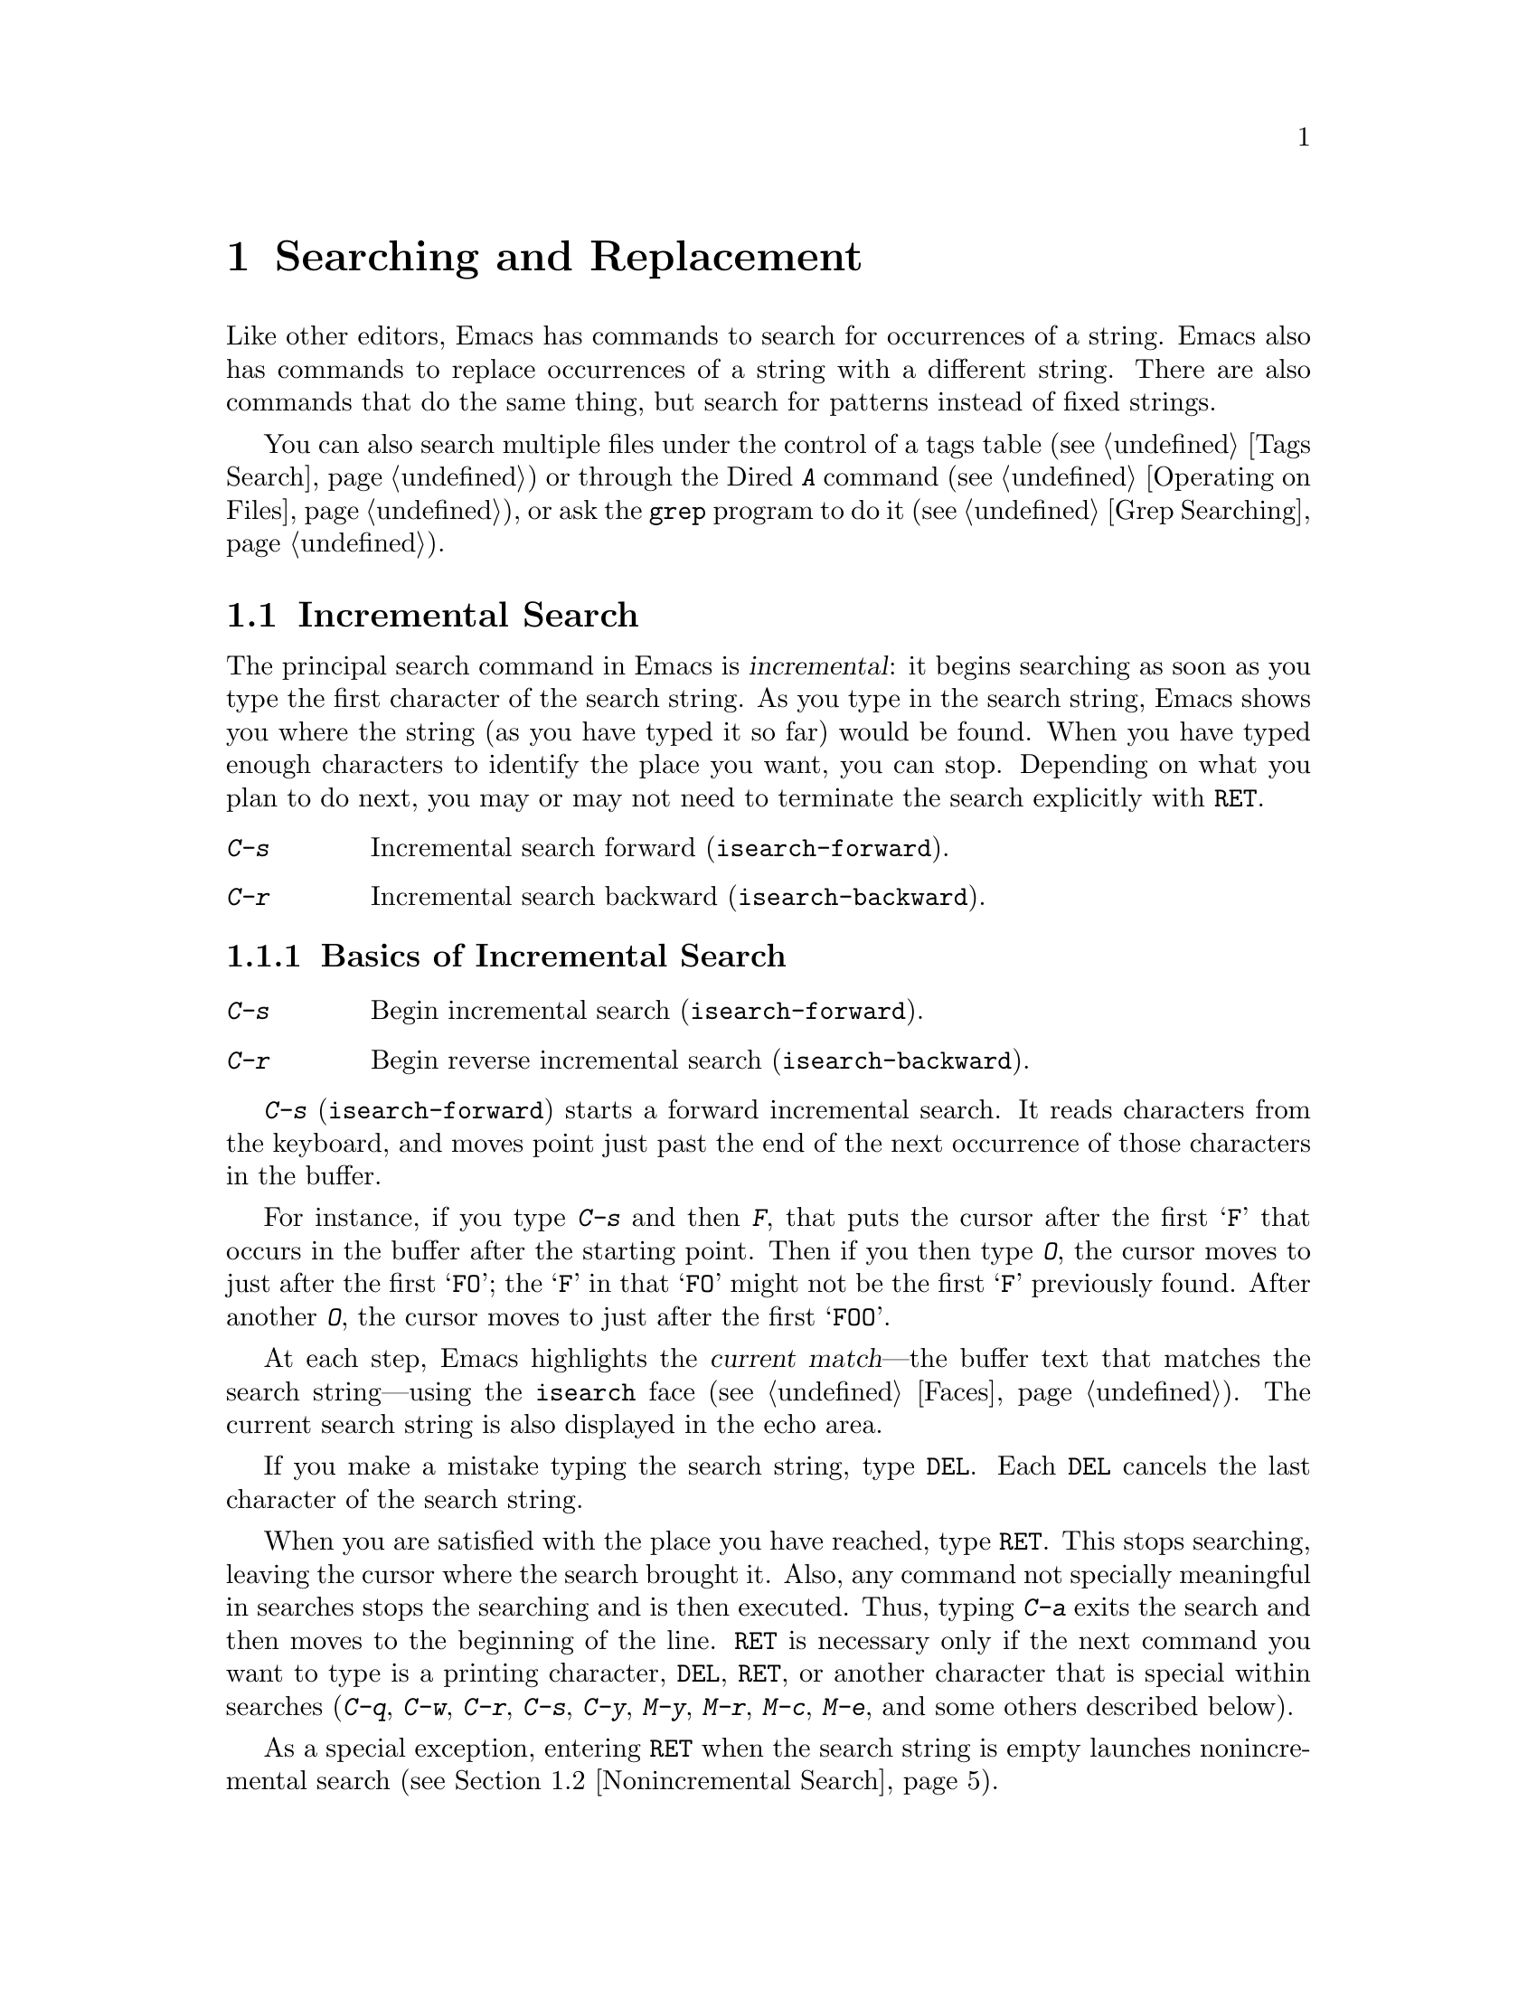 @c This is part of the Emacs manual.
@c Copyright (C) 1985, 1986, 1987, 1993, 1994, 1995, 1997, 2000, 2001, 2002,
@c   2003, 2004, 2005, 2006, 2007, 2008, 2009, 2010
@c   Free Software Foundation, Inc.
@c See file emacs.texi for copying conditions.
@node Search, Fixit, Display, Top
@chapter Searching and Replacement
@cindex searching
@cindex finding strings within text

  Like other editors, Emacs has commands to search for occurrences of
a string.  Emacs also has commands to replace occurrences of a string
with a different string.  There are also commands that do the same
thing, but search for patterns instead of fixed strings.

  You can also search multiple files under the control of a tags table
(@pxref{Tags Search}) or through the Dired @kbd{A} command
(@pxref{Operating on Files}), or ask the @code{grep} program to do it
(@pxref{Grep Searching}).


@menu
* Incremental Search::        Search happens as you type the string.
* Nonincremental Search::     Specify entire string and then search.
* Word Search::               Search for sequence of words.
* Regexp Search::             Search for match for a regexp.
* Regexps::                   Syntax of regular expressions.
* Regexp Backslash::          Regular expression constructs starting with `\'.
* Regexp Example::            A complex regular expression explained.
* Search Case::               To ignore case while searching, or not.
* Replace::                   Search, and replace some or all matches.
* Other Repeating Search::    Operating on all matches for some regexp.
@end menu

@node Incremental Search
@section Incremental Search
@cindex incremental search
@cindex isearch

  The principal search command in Emacs is @dfn{incremental}: it
begins searching as soon as you type the first character of the search
string.  As you type in the search string, Emacs shows you where the
string (as you have typed it so far) would be found.  When you have
typed enough characters to identify the place you want, you can stop.
Depending on what you plan to do next, you may or may not need to
terminate the search explicitly with @key{RET}.

@table @kbd
@item C-s
Incremental search forward (@code{isearch-forward}).
@item C-r
Incremental search backward (@code{isearch-backward}).
@end table

@menu
* Basic Isearch::       Basic incremental search commands.
* Repeat Isearch::      Searching for the same string again.
* Error in Isearch::    When your string is not found.
* Special Isearch::     Special input in incremental search.
* Isearch Yank::        Commands that grab text into the search string
                          or else edit the search string.
* Isearch Scroll::      Scrolling during an incremental search.
* Isearch Minibuffer::  Incremental search of the minibuffer history.
* Slow Isearch::        Incremental search features for slow terminals.
@end menu

@node Basic Isearch
@subsection Basics of Incremental Search

@table @kbd
@item C-s
Begin incremental search (@code{isearch-forward}).
@item C-r
Begin reverse incremental search (@code{isearch-backward}).
@end table

@kindex C-s
@findex isearch-forward
  @kbd{C-s} (@code{isearch-forward}) starts a forward incremental
search.  It reads characters from the keyboard, and moves point just
past the end of the next occurrence of those characters in the buffer.

  For instance, if you type @kbd{C-s} and then @kbd{F}, that puts the
cursor after the first @samp{F} that occurs in the buffer after the
starting point.  Then if you then type @kbd{O}, the cursor moves to
just after the first @samp{FO}; the @samp{F} in that @samp{FO} might
not be the first @samp{F} previously found.  After another @kbd{O},
the cursor moves to just after the first @samp{FOO}.

@cindex faces for highlighting search matches
  At each step, Emacs highlights the @dfn{current match}---the buffer
text that matches the search string---using the @code{isearch} face
(@pxref{Faces}).  The current search string is also displayed in the
echo area.

  If you make a mistake typing the search string, type @key{DEL}.
Each @key{DEL} cancels the last character of the search string.

  When you are satisfied with the place you have reached, type
@key{RET}.  This stops searching, leaving the cursor where the search
brought it.  Also, any command not specially meaningful in searches
stops the searching and is then executed.  Thus, typing @kbd{C-a}
exits the search and then moves to the beginning of the line.
@key{RET} is necessary only if the next command you want to type is a
printing character, @key{DEL}, @key{RET}, or another character that is
special within searches (@kbd{C-q}, @kbd{C-w}, @kbd{C-r}, @kbd{C-s},
@kbd{C-y}, @kbd{M-y}, @kbd{M-r}, @kbd{M-c}, @kbd{M-e}, and some others
described below).

  As a special exception, entering @key{RET} when the search string is
empty launches nonincremental search (@pxref{Nonincremental Search}).

  When you exit the incremental search, it adds the original value of
point to the mark ring, without activating the mark; you can thus use
@kbd{C-u C-@key{SPC}} to return to where you were before beginning the
search.  @xref{Mark Ring}.  It only does this if the mark was not
already active.

@kindex C-r
@findex isearch-backward
  To search backwards, use @kbd{C-r} (@code{isearch-backward}) instead
of @kbd{C-s} to start the search.  A backward search finds matches
that end before the starting point, just as a forward search finds
matches that begin after it.

@node Repeat Isearch
@subsection Repeating Incremental Search

  Suppose you search forward for @samp{FOO} and find a match, but not
the one you expected to find: the @samp{FOO} you were aiming for
occurs later in the buffer.  In this event, type another @kbd{C-s} to
move to the next occurrence of the search string.  You can repeat this
any number of times.  If you overshoot, you can cancel some @kbd{C-s}
characters with @key{DEL}.  Similarly, each @kbd{C-r} in a backward
incremental search repeats the backward search.

@cindex lazy search highlighting
@vindex isearch-lazy-highlight
  If you pause for a little while during incremental search, Emacs
highlights all the other possible matches for the search string that
are present on the screen.  This helps you anticipate where you can
get to by typing @kbd{C-s} or @kbd{C-r} to repeat the search.  The
other matches are highlighted differently from the current match,
using the customizable face @code{lazy-highlight} (@pxref{Faces}).  If
you don't like this feature, you can disable it by setting
@code{isearch-lazy-highlight} to @code{nil}.

  After exiting a search, you can search for the same string again by
typing just @kbd{C-s C-s}.  The first @kbd{C-s} is the key that
invokes incremental search, and the second @kbd{C-s} means ``search
again.''  Similarly, @kbd{C-r C-r} searches backward for the last
search string.  In determining the last search string, it doesn't
matter whether the string was searched for with @kbd{C-s} or
@kbd{C-r}.

  If you are searching forward but you realize you were looking for
something before the starting point, type @kbd{C-r} to switch to a
backward search, leaving the search string unchanged.  Similarly,
@kbd{C-s} in a backward search switches to a forward search.

  If a search is failing and you ask to repeat it by typing another
@kbd{C-s}, it starts again from the beginning of the buffer.
Repeating a failing reverse search with @kbd{C-r} starts again from
the end.  This is called @dfn{wrapping around}, and @samp{Wrapped}
appears in the search prompt once this has happened.  If you keep on
going past the original starting point of the search, it changes to
@samp{Overwrapped}, which means that you are revisiting matches that
you have already seen.

@cindex search ring
  To reuse earlier search strings, use the @dfn{search ring}.  The
commands @kbd{M-p} and @kbd{M-n} move through the ring to pick a
search string to reuse.  These commands leave the selected search ring
element in the minibuffer, where you can edit it.  To edit the current
search string in the minibuffer without replacing it with items from
the search ring, type @kbd{M-e}.  Type @kbd{C-s} or @kbd{C-r} to
terminate editing the string and search for it.

@node Error in Isearch
@subsection Errors in Incremental Search

  If your string is not found at all, the echo area says @samp{Failing
I-Search}.  The cursor is after the place where Emacs found as much of
your string as it could.  Thus, if you search for @samp{FOOT}, and
there is no @samp{FOOT}, you might see the cursor after the @samp{FOO}
in @samp{FOOL}.  In the echo area, the part of the search string that
failed to match is highlighted using the customizable face
@code{isearch-fail}.

  At this point, there are several things you can do.  If your string
was mistyped, you can use @key{DEL} to erase some of it and correct
it.  If you like the place you have found, you can type @key{RET} to
remain there.  Or you can type @kbd{C-g}, which removes from the
search string the characters that could not be found (the @samp{T} in
@samp{FOOT}), leaving those that were found (the @samp{FOO} in
@samp{FOOT}).  A second @kbd{C-g} at that point cancels the search
entirely, returning point to where it was when the search started.

@cindex quitting (in search)
  The quit command, @kbd{C-g}, does special things during searches;
just what it does depends on the status of the search.  If the search
has found what you specified and is waiting for input, @kbd{C-g}
cancels the entire search, moving the cursor back to where you started
the search.  If @kbd{C-g} is typed when there are characters in the
search string that have not been found---because Emacs is still
searching for them, or because it has failed to find them---then the
search string characters which have not been found are discarded from
the search string.  With them gone, the search is now successful and
waiting for more input, so a second @kbd{C-g} will cancel the entire
search.

@node Special Isearch
@subsection Special Input for Incremental Search

  Some of the characters you type during incremental search have
special effects.

  If the search string you entered contains only lower-case letters,
the search is case-insensitive; as long as an upper-case letter exists
in the search string, the search becomes case-sensitive.  If you
delete the upper-case character from the search string, it ceases to
have this effect.  @xref{Search Case}.

  To search for a newline character, type @kbd{C-j}.

  To search for other control characters, such as @key{control-S},
quote it by typing @kbd{C-q} first (@pxref{Inserting Text}).  To
search for non-@acronym{ASCII} characters, you can either use
@kbd{C-q} and enter its octal code, or use an input method
(@pxref{Input Methods}).  If an input method is enabled in the current
buffer when you start the search, you can use it in the search string
also.  While typing the search string, you can toggle the input method
with the command @kbd{C-\} (@code{isearch-toggle-input-method}).  You
can also turn on a non-default input method with @kbd{C-^}
(@code{isearch-toggle-specified-input-method}), which prompts for the
name of the input method.  When an input method is active during
incremental search, the search prompt includes the input method
mnemonic, like this:

@example
I-search [@var{im}]:
@end example

@noindent
@findex isearch-toggle-input-method
@findex isearch-toggle-specified-input-method
where @var{im} is the mnemonic of the active input method.  Any input
method you enable during incremental search remains enabled in the
current buffer afterwards.

@kindex M-% @r{(Incremental search)}
  Typing @kbd{M-%} in incremental search invokes @code{query-replace}
or @code{query-replace-regexp} (depending on search mode) with the
current search string used as the string to replace.  @xref{Query
Replace}.

@kindex M-TAB @r{(Incremental search)}
  Typing @kbd{M-@key{TAB}} in incremental search invokes
@code{isearch-complete}, which attempts to complete the search string
using the search ring as a list of completion alternatives.
@xref{Completion}.  In many operating systems, the @kbd{M-@key{TAB}}
key sequence is captured by the window manager; you then need to
rebind @code{isearch-complete} to another key sequence if you want to
use it (@pxref{Rebinding}).

@vindex isearch-mode-map
  When incremental search is active, you can type @kbd{C-h C-h} to
access interactive help options, including a list of special
keybindings.  These keybindings are part of the keymap
@code{isearch-mode-map} (@pxref{Keymaps}).

@node Isearch Yank
@subsection Isearch Yanking

  Within incremental search, you can use @kbd{C-w} and @kbd{C-y} to grab
text from the buffer into the search string.  This makes it convenient
to search for another occurrence of text at point.

  @kbd{C-w} copies the character or word after point and adds it to
the search string, advancing point over it.  (The decision, whether to
copy a character or a word, is heuristic.)

  @kbd{C-y} is similar to @kbd{C-w} but copies all the rest of the
current line into the search string.  If point is already at the end
of a line, it grabs the entire next line.  If the search is currently
case-insensitive, both @kbd{C-y} and @kbd{C-w} convert the text they
copy to lower case, so that the search remains case-insensitive.

  @kbd{C-M-w} and @kbd{C-M-y} modify the search string by only one
character at a time: @kbd{C-M-w} deletes the last character from the
search string and @kbd{C-M-y} copies the character after point to the
end of the search string.  An alternative method to add the character
after point into the search string is to enter the minibuffer by
@kbd{M-e} and to type @kbd{C-f} at the end of the search string in the
minibuffer.

  The character @kbd{M-y} copies text from the kill ring into the
search string.  It uses the same text that @kbd{C-y} would yank.
@kbd{Mouse-2} in the echo area does the same.  @xref{Yanking}.

@node Isearch Scroll
@subsection Scrolling During Incremental Search

@vindex isearch-allow-scroll
  You can enable the use of vertical scrolling during incremental
search (without exiting the search) by setting the customizable
variable @code{isearch-allow-scroll} to a non-@code{nil} value.  This
applies to using the vertical scroll-bar and to certain keyboard
commands such as @key{prior} (@code{scroll-down}), @key{next}
(@code{scroll-up}) and @kbd{C-l} (@code{recenter}).  You must run
these commands via their key sequences to stay in the search---typing
@kbd{M-x} will terminate the search.  You can give prefix arguments to
these commands in the usual way.

  This feature won't let you scroll the current match out of visibility,
however.

  The feature also affects some other commands, such as @kbd{C-x 2}
(@code{split-window-vertically}) and @kbd{C-x ^}
(@code{enlarge-window}) which don't exactly scroll but do affect where
the text appears on the screen.  In general, it applies to any command
whose name has a non-@code{nil} @code{isearch-scroll} property.  So you
can control which commands are affected by changing these properties.

  For example, to make @kbd{C-h l} usable within an incremental search
in all future Emacs sessions, use @kbd{C-h c} to find what command it
runs.  (You type @kbd{C-h c C-h l}; it says @code{view-lossage}.)
Then you can put the following line in your @file{.emacs} file
(@pxref{Init File}):

@example
(put 'view-lossage 'isearch-scroll t)
@end example

@noindent
This feature can be applied to any command that doesn't permanently
change point, the buffer contents, the match data, the current buffer,
or the selected window and frame.  The command must not itself attempt
an incremental search.

@node Isearch Minibuffer
@subsection Searching the Minibuffer
@cindex minibuffer history, searching

If you start an incremental search while the minibuffer is active,
Emacs searches the contents of the minibuffer.  Unlike searching an
ordinary buffer, the search string is not shown in the echo area,
because that is used to display the minibuffer.

If an incremental search fails in the minibuffer, it tries searching
the minibuffer history.  @xref{Minibuffer History}.  You can visualize
the minibuffer and its history as a series of ``pages'', with the
earliest history element on the first page and the current minibuffer
on the last page.  A forward search, @kbd{C-s}, searches forward to
later pages; a reverse search, @kbd{C-r}, searches backwards to
earlier pages.  Like in ordinary buffer search, a failing search can
wrap around, going from the last page to the first page or vice versa.

When the current match is on a history element, that history element
is pulled into the minibuffer.  If you exit the incremental search
normally (e.g. by typing @key{RET}), it remains in the minibuffer
afterwards.  Cancelling the search, with @kbd{C-g}, restores the
contents of the minibuffer when you began the search.

@node Slow Isearch
@subsection Slow Terminal Incremental Search

  Incremental search on a slow terminal uses a modified style of display
that is designed to take less time.  Instead of redisplaying the buffer at
each place the search gets to, it creates a new single-line window and uses
that to display the line that the search has found.  The single-line window
comes into play as soon as point moves outside of the text that is already
on the screen.

  When you terminate the search, the single-line window is removed.
Emacs then redisplays the window in which the search was done, to show
its new position of point.

@vindex search-slow-speed
  The slow terminal style of display is used when the terminal baud rate is
less than or equal to the value of the variable @code{search-slow-speed},
initially 1200.  See also the discussion of the variable @code{baud-rate}
(@pxref{baud-rate,, Customization of Display}).

@vindex search-slow-window-lines
  The number of lines to use in slow terminal search display is controlled
by the variable @code{search-slow-window-lines}.  Its normal value is 1.

@node Nonincremental Search
@section Nonincremental Search
@cindex nonincremental search

  Emacs also has conventional nonincremental search commands, which require
you to type the entire search string before searching begins.

@table @kbd
@item C-s @key{RET} @var{string} @key{RET}
Search for @var{string}.
@item C-r @key{RET} @var{string} @key{RET}
Search backward for @var{string}.
@end table

  To start a nonincremental search, first type @kbd{C-s @key{RET}}.
This enters the minibuffer to read the search string; terminate the
string with @key{RET}, and then the search takes place.  If the string
is not found, the search command signals an error.

  When you type @kbd{C-s @key{RET}}, the @kbd{C-s} invokes incremental
search as usual.  That command is specially programmed to invoke
nonincremental search, @code{search-forward}, if the string you
specify is empty.  (Such an empty argument would otherwise be
useless.)  @kbd{C-r @key{RET}} does likewise, for a reverse
incremental search.

@findex search-forward
@findex search-backward
  Forward and backward nonincremental searches are implemented by the
commands @code{search-forward} and @code{search-backward}.  These
commands may be bound to other keys in the usual manner.

@node Word Search
@section Word Search
@cindex word search

  A @dfn{word search} finds a sequence of words without regard to the
type of punctuation between them.  For instance, if you enter a search
string that consists of two words separated by a single space, the
search matches any sequence of those two words separated by one or
more spaces, newlines, or other punctuation characters.  This is
particularly useful for searching text documents, because you don't
have to worry whether the words you are looking for are separated by
newlines or spaces.

@table @kbd
@item M-s w
If incremental search is active, toggle word search mode
(@code{isearch-toggle-word}); otherwise, begin an incremental forward
word search (@code{isearch-forward-word}).
@item M-s w @key{RET} @var{words} @key{RET}
Search for @var{words}, using a forward nonincremental word search.
@item M-s w C-r @key{RET} @var{words} @key{RET}
Search backward for @var{words}, using a nonincremental word search.
@end table

@kindex M-s w
@findex isearch-forward-word
  To begin a forward incremental word search, type @kbd{M-s w}.  If
incremental search is not already active, this runs the command
@code{isearch-forward-word}.  If incremental search is already active
(whether a forward or backward search), @kbd{M-s w} switches to a word
search while keeping the direction of the search and the current
search string unchanged.  You can toggle word search back off by
typing @kbd{M-s w} again.

@findex word-search-forward
@findex word-search-backward
  To begin a nonincremental word search, type @kbd{M-s w @key{RET}}
for a forward search, or @kbd{M-s w C-r @key{RET}} for a backward search.
These run the commands @code{word-search-forward} and
@code{word-search-backward} respectively.

  Incremental and nonincremental word searches differ slightly in the
way they find a match.  In a nonincremental word search, the last word
in the search string must exactly match a whole word.  In an
incremental word search, the matching is more lax: the last word in
the search string can match part of a word, so that the matching
proceeds incrementally as you type.  This additional laxity does not
apply to the lazy highlight, which always matches whole words.

@node Regexp Search
@section Regular Expression Search
@cindex regular expression
@cindex regexp

  A @dfn{regular expression} (or @dfn{regexp} for short) is a pattern
that denotes a class of alternative strings to match.  GNU Emacs
provides both incremental and nonincremental ways to search for a
match for a regexp.  The syntax of regular expressions is explained in
the following section.

@table @kbd
@item C-M-s
Begin incremental regexp search (@code{isearch-forward-regexp}).
@item C-M-r
Begin reverse incremental regexp search (@code{isearch-backward-regexp}).
@end table

@kindex C-M-s
@findex isearch-forward-regexp
@kindex C-M-r
@findex isearch-backward-regexp
  Incremental search for a regexp is done by typing @kbd{C-M-s}
(@code{isearch-forward-regexp}), by invoking @kbd{C-s} with a
prefix argument (whose value does not matter), or by typing @kbd{M-r}
within a forward incremental search.  This command reads a
search string incrementally just like @kbd{C-s}, but it treats the
search string as a regexp rather than looking for an exact match
against the text in the buffer.  Each time you add text to the search
string, you make the regexp longer, and the new regexp is searched
for.  To search backward for a regexp, use @kbd{C-M-r}
(@code{isearch-backward-regexp}), @kbd{C-r} with a prefix argument,
or @kbd{M-r} within a backward incremental search.

  All of the special key sequences in an ordinary incremental search
do similar things in an incremental regexp search.  For instance,
typing @kbd{C-s} immediately after starting the search retrieves the
last incremental search regexp used and searches forward for it.
Incremental regexp and non-regexp searches have independent defaults.
They also have separate search rings, which you can access with
@kbd{M-p} and @kbd{M-n}.

@vindex search-whitespace-regexp
  If you type @key{SPC} in incremental regexp search, it matches any
sequence of whitespace characters, including newlines.  If you want to
match just a space, type @kbd{C-q @key{SPC}}.  You can control what a
bare space matches by setting the variable
@code{search-whitespace-regexp} to the desired regexp.

  In some cases, adding characters to the regexp in an incremental
regexp search can make the cursor move back and start again.  For
example, if you have searched for @samp{foo} and you add @samp{\|bar},
the cursor backs up in case the first @samp{bar} precedes the first
@samp{foo}.  @xref{Regexps}.

  Forward and backward regexp search are not symmetrical, because
regexp matching in Emacs always operates forward, starting with the
beginning of the regexp.  Thus, forward regexp search scans forward,
trying a forward match at each possible starting position.  Backward
regexp search scans backward, trying a forward match at each possible
starting position.  These search methods are not mirror images.

@findex re-search-forward
@findex re-search-backward
  Nonincremental search for a regexp is done by the functions
@code{re-search-forward} and @code{re-search-backward}.  You can
invoke these with @kbd{M-x}, or by way of incremental regexp search
with @kbd{C-M-s @key{RET}} and @kbd{C-M-r @key{RET}}.

  If you use the incremental regexp search commands with a prefix
argument, they perform ordinary string search, like
@code{isearch-forward} and @code{isearch-backward}.  @xref{Incremental
Search}.

@node Regexps
@section Syntax of Regular Expressions
@cindex syntax of regexps

  This manual describes regular expression features that users
typically want to use.  There are additional features that are
mainly used in Lisp programs; see @ref{Regular Expressions,,,
elisp, The Emacs Lisp Reference Manual}.

  Regular expressions have a syntax in which a few characters are
special constructs and the rest are @dfn{ordinary}.  An ordinary
character is a simple regular expression which matches that same
character and nothing else.  The special characters are @samp{$},
@samp{^}, @samp{.}, @samp{*}, @samp{+}, @samp{?}, @samp{[}, and
@samp{\}.  The character @samp{]} is special if it ends a character
alternative (see later).  The character @samp{-} is special inside a
character alternative.  Any other character appearing in a regular
expression is ordinary, unless a @samp{\} precedes it.  (When you use
regular expressions in a Lisp program, each @samp{\} must be doubled,
see the example near the end of this section.)

  For example, @samp{f} is not a special character, so it is ordinary, and
therefore @samp{f} is a regular expression that matches the string
@samp{f} and no other string.  (It does @emph{not} match the string
@samp{ff}.)  Likewise, @samp{o} is a regular expression that matches
only @samp{o}.  (When case distinctions are being ignored, these regexps
also match @samp{F} and @samp{O}, but we consider this a generalization
of ``the same string,'' rather than an exception.)

  Any two regular expressions @var{a} and @var{b} can be concatenated.  The
result is a regular expression which matches a string if @var{a} matches
some amount of the beginning of that string and @var{b} matches the rest of
the string.@refill

  As a simple example, we can concatenate the regular expressions @samp{f}
and @samp{o} to get the regular expression @samp{fo}, which matches only
the string @samp{fo}.  Still trivial.  To do something nontrivial, you
need to use one of the special characters.  Here is a list of them.

@table @asis
@item @kbd{.}@: @r{(Period)}
is a special character that matches any single character except a newline.
Using concatenation, we can make regular expressions like @samp{a.b}, which
matches any three-character string that begins with @samp{a} and ends with
@samp{b}.@refill

@item @kbd{*}
is not a construct by itself; it is a postfix operator that means to
match the preceding regular expression repetitively as many times as
possible.  Thus, @samp{o*} matches any number of @samp{o}s (including no
@samp{o}s).

@samp{*} always applies to the @emph{smallest} possible preceding
expression.  Thus, @samp{fo*} has a repeating @samp{o}, not a repeating
@samp{fo}.  It matches @samp{f}, @samp{fo}, @samp{foo}, and so on.

The matcher processes a @samp{*} construct by matching, immediately,
as many repetitions as can be found.  Then it continues with the rest
of the pattern.  If that fails, backtracking occurs, discarding some
of the matches of the @samp{*}-modified construct in case that makes
it possible to match the rest of the pattern.  For example, in matching
@samp{ca*ar} against the string @samp{caaar}, the @samp{a*} first
tries to match all three @samp{a}s; but the rest of the pattern is
@samp{ar} and there is only @samp{r} left to match, so this try fails.
The next alternative is for @samp{a*} to match only two @samp{a}s.
With this choice, the rest of the regexp matches successfully.@refill

@item @kbd{+}
is a postfix operator, similar to @samp{*} except that it must match
the preceding expression at least once.  So, for example, @samp{ca+r}
matches the strings @samp{car} and @samp{caaaar} but not the string
@samp{cr}, whereas @samp{ca*r} matches all three strings.

@item @kbd{?}
is a postfix operator, similar to @samp{*} except that it can match the
preceding expression either once or not at all.  For example,
@samp{ca?r} matches @samp{car} or @samp{cr}; nothing else.

@item @kbd{*?}, @kbd{+?}, @kbd{??}
@cindex non-greedy regexp matching
are non-greedy variants of the operators above.  The normal operators
@samp{*}, @samp{+}, @samp{?} are @dfn{greedy} in that they match as
much as they can, as long as the overall regexp can still match.  With
a following @samp{?}, they are non-greedy: they will match as little
as possible.

Thus, both @samp{ab*} and @samp{ab*?} can match the string @samp{a}
and the string @samp{abbbb}; but if you try to match them both against
the text @samp{abbb}, @samp{ab*} will match it all (the longest valid
match), while @samp{ab*?}  will match just @samp{a} (the shortest
valid match).

Non-greedy operators match the shortest possible string starting at a
given starting point; in a forward search, though, the earliest
possible starting point for match is always the one chosen.  Thus, if
you search for @samp{a.*?$} against the text @samp{abbab} followed by
a newline, it matches the whole string.  Since it @emph{can} match
starting at the first @samp{a}, it does.

@item @kbd{\@{@var{n}\@}}
is a postfix operator that specifies repetition @var{n} times---that
is, the preceding regular expression must match exactly @var{n} times
in a row.  For example, @samp{x\@{4\@}} matches the string @samp{xxxx}
and nothing else.

@item @kbd{\@{@var{n},@var{m}\@}}
is a postfix operator that specifies repetition between @var{n} and
@var{m} times---that is, the preceding regular expression must match
at least @var{n} times, but no more than @var{m} times.  If @var{m} is
omitted, then there is no upper limit, but the preceding regular
expression must match at least @var{n} times.@* @samp{\@{0,1\@}} is
equivalent to @samp{?}. @* @samp{\@{0,\@}} is equivalent to
@samp{*}. @* @samp{\@{1,\@}} is equivalent to @samp{+}.

@item @kbd{[ @dots{} ]}
is a @dfn{character set}, which begins with @samp{[} and is terminated
by @samp{]}.  In the simplest case, the characters between the two
brackets are what this set can match.

Thus, @samp{[ad]} matches either one @samp{a} or one @samp{d}, and
@samp{[ad]*} matches any string composed of just @samp{a}s and @samp{d}s
(including the empty string), from which it follows that @samp{c[ad]*r}
matches @samp{cr}, @samp{car}, @samp{cdr}, @samp{caddaar}, etc.

You can also include character ranges in a character set, by writing the
starting and ending characters with a @samp{-} between them.  Thus,
@samp{[a-z]} matches any lower-case @acronym{ASCII} letter.  Ranges may be
intermixed freely with individual characters, as in @samp{[a-z$%.]},
which matches any lower-case @acronym{ASCII} letter or @samp{$}, @samp{%} or
period.

Note that the usual regexp special characters are not special inside a
character set.  A completely different set of special characters exists
inside character sets: @samp{]}, @samp{-} and @samp{^}.

To include a @samp{]} in a character set, you must make it the first
character.  For example, @samp{[]a]} matches @samp{]} or @samp{a}.  To
include a @samp{-}, write @samp{-} as the first or last character of the
set, or put it after a range.  Thus, @samp{[]-]} matches both @samp{]}
and @samp{-}.

To include @samp{^} in a set, put it anywhere but at the beginning of
the set.  (At the beginning, it complements the set---see below.)

When you use a range in case-insensitive search, you should write both
ends of the range in upper case, or both in lower case, or both should
be non-letters.  The behavior of a mixed-case range such as @samp{A-z}
is somewhat ill-defined, and it may change in future Emacs versions.

@item @kbd{[^ @dots{} ]}
@samp{[^} begins a @dfn{complemented character set}, which matches any
character except the ones specified.  Thus, @samp{[^a-z0-9A-Z]} matches
all characters @emph{except} @acronym{ASCII} letters and digits.

@samp{^} is not special in a character set unless it is the first
character.  The character following the @samp{^} is treated as if it
were first (in other words, @samp{-} and @samp{]} are not special there).

A complemented character set can match a newline, unless newline is
mentioned as one of the characters not to match.  This is in contrast to
the handling of regexps in programs such as @code{grep}.

@item @kbd{^}
is a special character that matches the empty string, but only at the
beginning of a line in the text being matched.  Otherwise it fails to
match anything.  Thus, @samp{^foo} matches a @samp{foo} that occurs at
the beginning of a line.

For historical compatibility reasons, @samp{^} can be used with this
meaning only at the beginning of the regular expression, or after
@samp{\(} or @samp{\|}.

@item @kbd{$}
is similar to @samp{^} but matches only at the end of a line.  Thus,
@samp{x+$} matches a string of one @samp{x} or more at the end of a line.

For historical compatibility reasons, @samp{$} can be used with this
meaning only at the end of the regular expression, or before @samp{\)}
or @samp{\|}.

@item @kbd{\}
has two functions: it quotes the special characters (including
@samp{\}), and it introduces additional special constructs.

Because @samp{\} quotes special characters, @samp{\$} is a regular
expression that matches only @samp{$}, and @samp{\[} is a regular
expression that matches only @samp{[}, and so on.

See the following section for the special constructs that begin
with @samp{\}.
@end table

  Note: for historical compatibility, special characters are treated as
ordinary ones if they are in contexts where their special meanings make no
sense.  For example, @samp{*foo} treats @samp{*} as ordinary since there is
no preceding expression on which the @samp{*} can act.  It is poor practice
to depend on this behavior; it is better to quote the special character anyway,
regardless of where it appears.

As a @samp{\} is not special inside a character alternative, it can
never remove the special meaning of @samp{-} or @samp{]}.  So you
should not quote these characters when they have no special meaning
either.  This would not clarify anything, since backslashes can
legitimately precede these characters where they @emph{have} special
meaning, as in @samp{[^\]} (@code{"[^\\]"} for Lisp string syntax),
which matches any single character except a backslash.

@node Regexp Backslash
@section Backslash in Regular Expressions

  For the most part, @samp{\} followed by any character matches only
that character.  However, there are several exceptions: two-character
sequences starting with @samp{\} that have special meanings.  The
second character in the sequence is always an ordinary character when
used on its own.  Here is a table of @samp{\} constructs.

@table @kbd
@item \|
specifies an alternative.  Two regular expressions @var{a} and @var{b}
with @samp{\|} in between form an expression that matches some text if
either @var{a} matches it or @var{b} matches it.  It works by trying to
match @var{a}, and if that fails, by trying to match @var{b}.

Thus, @samp{foo\|bar} matches either @samp{foo} or @samp{bar}
but no other string.@refill

@samp{\|} applies to the largest possible surrounding expressions.  Only a
surrounding @samp{\( @dots{} \)} grouping can limit the grouping power of
@samp{\|}.@refill

Full backtracking capability exists to handle multiple uses of @samp{\|}.

@item \( @dots{} \)
is a grouping construct that serves three purposes:

@enumerate
@item
To enclose a set of @samp{\|} alternatives for other operations.
Thus, @samp{\(foo\|bar\)x} matches either @samp{foox} or @samp{barx}.

@item
To enclose a complicated expression for the postfix operators @samp{*},
@samp{+} and @samp{?} to operate on.  Thus, @samp{ba\(na\)*} matches
@samp{bananana}, etc., with any (zero or more) number of @samp{na}
strings.@refill

@item
To record a matched substring for future reference.
@end enumerate

This last application is not a consequence of the idea of a
parenthetical grouping; it is a separate feature that is assigned as a
second meaning to the same @samp{\( @dots{} \)} construct.  In practice
there is usually no conflict between the two meanings; when there is
a conflict, you can use a ``shy'' group.

@item \(?: @dots{} \)
@cindex shy group, in regexp
specifies a ``shy'' group that does not record the matched substring;
you can't refer back to it with @samp{\@var{d}}.  This is useful
in mechanically combining regular expressions, so that you
can add groups for syntactic purposes without interfering with
the numbering of the groups that are meant to be referred to.

@item \@var{d}
@cindex back reference, in regexp
matches the same text that matched the @var{d}th occurrence of a
@samp{\( @dots{} \)} construct.  This is called a @dfn{back
reference}.

After the end of a @samp{\( @dots{} \)} construct, the matcher remembers
the beginning and end of the text matched by that construct.  Then,
later on in the regular expression, you can use @samp{\} followed by the
digit @var{d} to mean ``match the same text matched the @var{d}th time
by the @samp{\( @dots{} \)} construct.''

The strings matching the first nine @samp{\( @dots{} \)} constructs
appearing in a regular expression are assigned numbers 1 through 9 in
the order that the open-parentheses appear in the regular expression.
So you can use @samp{\1} through @samp{\9} to refer to the text matched
by the corresponding @samp{\( @dots{} \)} constructs.

For example, @samp{\(.*\)\1} matches any newline-free string that is
composed of two identical halves.  The @samp{\(.*\)} matches the first
half, which may be anything, but the @samp{\1} that follows must match
the same exact text.

If a particular @samp{\( @dots{} \)} construct matches more than once
(which can easily happen if it is followed by @samp{*}), only the last
match is recorded.

@item \`
matches the empty string, but only at the beginning of the string or
buffer (or its accessible portion) being matched against.

@item \'
matches the empty string, but only at the end of the string or buffer
(or its accessible portion) being matched against.

@item \=
matches the empty string, but only at point.

@item \b
matches the empty string, but only at the beginning or
end of a word.  Thus, @samp{\bfoo\b} matches any occurrence of
@samp{foo} as a separate word.  @samp{\bballs?\b} matches
@samp{ball} or @samp{balls} as a separate word.@refill

@samp{\b} matches at the beginning or end of the buffer
regardless of what text appears next to it.

@item \B
matches the empty string, but @emph{not} at the beginning or
end of a word.

@item \<
matches the empty string, but only at the beginning of a word.
@samp{\<} matches at the beginning of the buffer only if a
word-constituent character follows.

@item \>
matches the empty string, but only at the end of a word.  @samp{\>}
matches at the end of the buffer only if the contents end with a
word-constituent character.

@item \w
matches any word-constituent character.  The syntax table
determines which characters these are.  @xref{Syntax}.

@item \W
matches any character that is not a word-constituent.

@item \_<
matches the empty string, but only at the beginning of a symbol.
A symbol is a sequence of one or more symbol-constituent characters.
A symbol-constituent character is a character whose syntax is either
@samp{w} or @samp{_}.  @samp{\_<} matches at the beginning of the
buffer only if a symbol-constituent character follows.

@item \_>
matches the empty string, but only at the end of a symbol.  @samp{\_>}
matches at the end of the buffer only if the contents end with a
symbol-constituent character.

@item \s@var{c}
matches any character whose syntax is @var{c}.  Here @var{c} is a
character that designates a particular syntax class: thus, @samp{w}
for word constituent, @samp{-} or @samp{ } for whitespace, @samp{.}
for ordinary punctuation, etc.  @xref{Syntax}.

@item \S@var{c}
matches any character whose syntax is not @var{c}.

@cindex categories of characters
@cindex characters which belong to a specific language
@findex describe-categories
@item \c@var{c}
matches any character that belongs to the category @var{c}.  For
example, @samp{\cc} matches Chinese characters, @samp{\cg} matches
Greek characters, etc.  For the description of the known categories,
type @kbd{M-x describe-categories @key{RET}}.

@item \C@var{c}
matches any character that does @emph{not} belong to category
@var{c}.
@end table

  The constructs that pertain to words and syntax are controlled by the
setting of the syntax table (@pxref{Syntax}).

@node Regexp Example
@section Regular Expression Example

  Here is an example of a regexp---the regexp that Emacs uses, by
default, to recognize the end of a sentence, not including the
following space (i.e., the variable @code{sentence-end-base}):

@example
@verbatim
[.?!][]\"'””)}]*
@end verbatim
@end example

@noindent
This contains two parts in succession: a character set matching
period, @samp{?}, or @samp{!}, and a character set matching
close-brackets, quotes, or parentheses, repeated zero or more times.

@node Search Case
@section Searching and Case

  Searches in Emacs normally ignore the case of the text they are
searching through, if you specify the text in lower case.  Thus, if
you specify searching for @samp{foo}, then @samp{Foo} and @samp{foo}
are also considered a match.  Regexps, and in particular character
sets, are included: @samp{[ab]} would match @samp{a} or @samp{A} or
@samp{b} or @samp{B}.@refill

  An upper-case letter anywhere in the incremental search string makes
the search case-sensitive.  Thus, searching for @samp{Foo} does not find
@samp{foo} or @samp{FOO}.  This applies to regular expression search as
well as to string search.  The effect ceases if you delete the
upper-case letter from the search string.

  Typing @kbd{M-c} within an incremental search toggles the case
sensitivity of that search.  The effect does not extend beyond the
current incremental search to the next one, but it does override the
effect of adding or removing an upper-case letter in the current
search.

@vindex case-fold-search
  If you set the variable @code{case-fold-search} to @code{nil}, then
all letters must match exactly, including case.  This is a per-buffer
variable; altering the variable normally affects only the current buffer,
unless you change its default value.  @xref{Locals}.
This variable applies to nonincremental searches also, including those
performed by the replace commands (@pxref{Replace}) and the minibuffer
history matching commands (@pxref{Minibuffer History}).

  Several related variables control case-sensitivity of searching and
matching for specific commands or activities.  For instance,
@code{tags-case-fold-search} controls case sensitivity for
@code{find-tag}.  To find these variables, do @kbd{M-x
apropos-variable @key{RET} case-fold-search @key{RET}}.

@node Replace
@section Replacement Commands
@cindex replacement
@cindex search-and-replace commands
@cindex string substitution
@cindex global substitution

  Emacs provides several commands for performing search-and-replace
operations.  In addition to the simple @kbd{M-x replace-string}
command, there is @kbd{M-%} (@code{query-replace}), which presents
each occurrence of the pattern and asks you whether to replace it.

  The replace commands normally operate on the text from point to the
end of the buffer.  When the mark is active, they operate on the
region instead (@pxref{Mark}).  The basic replace commands replace one
@dfn{search string} (or regexp) with one @dfn{replacement string}.  It
is possible to perform several replacements in parallel, using the
command @code{expand-region-abbrevs} (@pxref{Expanding Abbrevs}).

@menu
* Unconditional Replace::   Replacing all matches for a string.
* Regexp Replace::          Replacing all matches for a regexp.
* Replacement and Case::    How replacements preserve case of letters.
* Query Replace::           How to use querying.
@end menu

@node Unconditional Replace, Regexp Replace, Replace, Replace
@subsection Unconditional Replacement
@findex replace-string

@table @kbd
@item M-x replace-string @key{RET} @var{string} @key{RET} @var{newstring} @key{RET}
Replace every occurrence of @var{string} with @var{newstring}.
@end table

  To replace every instance of @samp{foo} after point with @samp{bar},
use the command @kbd{M-x replace-string} with the two arguments
@samp{foo} and @samp{bar}.  Replacement happens only in the text after
point, so if you want to cover the whole buffer you must go to the
beginning first.  All occurrences up to the end of the buffer are
replaced; to limit replacement to part of the buffer, activate the
region around that part.  When the region is active, replacement is
limited to the region (@pxref{Mark}).

  When @code{replace-string} exits, it leaves point at the last
occurrence replaced.  It adds the prior position of point (where the
@code{replace-string} command was issued) to the mark ring, without
activating the mark; use @kbd{C-u C-@key{SPC}} to move back there.
@xref{Mark Ring}.

  A prefix argument restricts replacement to matches that are
surrounded by word boundaries.  The argument's value doesn't matter.

  @xref{Replacement and Case}, for details about case-sensitivity in
replace commands.

@node Regexp Replace, Replacement and Case, Unconditional Replace, Replace
@subsection Regexp Replacement
@findex replace-regexp

  The @kbd{M-x replace-string} command replaces exact matches for a
single string.  The similar command @kbd{M-x replace-regexp} replaces
any match for a specified pattern.

@table @kbd
@item M-x replace-regexp @key{RET} @var{regexp} @key{RET} @var{newstring} @key{RET}
Replace every match for @var{regexp} with @var{newstring}.
@end table

@cindex back reference, in regexp replacement
  In @code{replace-regexp}, the @var{newstring} need not be constant:
it can refer to all or part of what is matched by the @var{regexp}.
@samp{\&} in @var{newstring} stands for the entire match being
replaced.  @samp{\@var{d}} in @var{newstring}, where @var{d} is a
digit, stands for whatever matched the @var{d}th parenthesized
grouping in @var{regexp}.  (This is called a ``back reference.'')
@samp{\#} refers to the count of replacements already made in this
command, as a decimal number.  In the first replacement, @samp{\#}
stands for @samp{0}; in the second, for @samp{1}; and so on.  For
example,

@example
M-x replace-regexp @key{RET} c[ad]+r @key{RET} \&-safe @key{RET}
@end example

@noindent
replaces (for example) @samp{cadr} with @samp{cadr-safe} and @samp{cddr}
with @samp{cddr-safe}.

@example
M-x replace-regexp @key{RET} \(c[ad]+r\)-safe @key{RET} \1 @key{RET}
@end example

@noindent
performs the inverse transformation.  To include a @samp{\} in the
text to replace with, you must enter @samp{\\}.

  If you want to enter part of the replacement string by hand each
time, use @samp{\?} in the replacement string.  Each replacement will
ask you to edit the replacement string in the minibuffer, putting
point where the @samp{\?} was.

  The remainder of this subsection is intended for specialized tasks
and requires knowledge of Lisp.  Most readers can skip it.

  You can use Lisp expressions to calculate parts of the
replacement string.  To do this, write @samp{\,} followed by the
expression in the replacement string.  Each replacement calculates the
value of the expression and converts it to text without quoting (if
it's a string, this means using the string's contents), and uses it in
the replacement string in place of the expression itself.  If the
expression is a symbol, one space in the replacement string after the
symbol name goes with the symbol name, so the value replaces them
both.

  Inside such an expression, you can use some special sequences.
@samp{\&} and @samp{\@var{n}} refer here, as usual, to the entire
match as a string, and to a submatch as a string.  @var{n} may be
multiple digits, and the value of @samp{\@var{n}} is @code{nil} if
subexpression @var{n} did not match.  You can also use @samp{\#&} and
@samp{\#@var{n}} to refer to those matches as numbers (this is valid
when the match or submatch has the form of a numeral).  @samp{\#} here
too stands for the number of already-completed replacements.

  Repeating our example to exchange @samp{x} and @samp{y}, we can thus
do it also this way:

@example
M-x replace-regexp @key{RET} \(x\)\|y @key{RET}
\,(if \1 "y" "x") @key{RET}
@end example

  For computing replacement strings for @samp{\,}, the @code{format}
function is often useful (@pxref{Formatting Strings,,, elisp, The Emacs
Lisp Reference Manual}).  For example, to add consecutively numbered
strings like @samp{ABC00042} to columns 73 @w{to 80} (unless they are
already occupied), you can use

@example
M-x replace-regexp @key{RET} ^.\@{0,72\@}$ @key{RET}
\,(format "%-72sABC%05d" \& \#) @key{RET}
@end example

@node Replacement and Case, Query Replace, Regexp Replace, Replace
@subsection Replace Commands and Case

  If the first argument of a replace command is all lower case, the
command ignores case while searching for occurrences to
replace---provided @code{case-fold-search} is non-@code{nil}.  If
@code{case-fold-search} is set to @code{nil}, case is always significant
in all searches.

@vindex case-replace
  In addition, when the @var{newstring} argument is all or partly lower
case, replacement commands try to preserve the case pattern of each
occurrence.  Thus, the command

@example
M-x replace-string @key{RET} foo @key{RET} bar @key{RET}
@end example

@noindent
replaces a lower case @samp{foo} with a lower case @samp{bar}, an
all-caps @samp{FOO} with @samp{BAR}, and a capitalized @samp{Foo} with
@samp{Bar}.  (These three alternatives---lower case, all caps, and
capitalized, are the only ones that @code{replace-string} can
distinguish.)

  If upper-case letters are used in the replacement string, they remain
upper case every time that text is inserted.  If upper-case letters are
used in the first argument, the second argument is always substituted
exactly as given, with no case conversion.  Likewise, if either
@code{case-replace} or @code{case-fold-search} is set to @code{nil},
replacement is done without case conversion.

@node Query Replace,, Replacement and Case, Replace
@subsection Query Replace
@cindex query replace

@table @kbd
@item M-% @var{string} @key{RET} @var{newstring} @key{RET}
@itemx M-x query-replace @key{RET} @var{string} @key{RET} @var{newstring} @key{RET}
Replace some occurrences of @var{string} with @var{newstring}.
@item C-M-% @var{regexp} @key{RET} @var{newstring} @key{RET}
@itemx M-x query-replace-regexp @key{RET} @var{regexp} @key{RET} @var{newstring} @key{RET}
Replace some matches for @var{regexp} with @var{newstring}.
@end table

@kindex M-%
@findex query-replace
  If you want to change only some of the occurrences of @samp{foo} to
@samp{bar}, not all of them, use @kbd{M-%} (@code{query-replace}).
This command finds occurrences of @samp{foo} one by one, displays each
occurrence and asks you whether to replace it.  Aside from querying,
@code{query-replace} works just like @code{replace-string}
(@pxref{Unconditional Replace}).  In particular, it preserves case
provided @code{case-replace} is non-@code{nil}, as it normally is
(@pxref{Replacement and Case}).  A numeric argument means consider
only occurrences that are bounded by word-delimiter characters.

@kindex C-M-%
@findex query-replace-regexp
  @kbd{C-M-%} performs regexp search and replace (@code{query-replace-regexp}).
It works like @code{replace-regexp} except that it queries
like @code{query-replace}.

@cindex faces for highlighting query replace
  These commands highlight the current match using the face
@code{query-replace}.  They highlight other matches using
@code{lazy-highlight} just like incremental search (@pxref{Incremental
Search}).  By default, @code{query-replace-regexp} will show
substituted replacement string for the current match in the
minibuffer.  If you want to keep special sequences @samp{\&} and
@samp{\@var{n}} unexpanded, customize
@code{query-replace-show-replacement} variable.

  The characters you can type when you are shown a match for the string
or regexp are:

@ignore @c Not worth it.
@kindex SPC @r{(query-replace)}
@kindex DEL @r{(query-replace)}
@kindex , @r{(query-replace)}
@kindex RET @r{(query-replace)}
@kindex . @r{(query-replace)}
@kindex ! @r{(query-replace)}
@kindex ^ @r{(query-replace)}
@kindex C-r @r{(query-replace)}
@kindex C-w @r{(query-replace)}
@kindex C-l @r{(query-replace)}
@end ignore

@c WideCommands
@table @kbd
@item @key{SPC}
to replace the occurrence with @var{newstring}.

@item @key{DEL}
to skip to the next occurrence without replacing this one.

@item , @r{(Comma)}
to replace this occurrence and display the result.  You are then asked
for another input character to say what to do next.  Since the
replacement has already been made, @key{DEL} and @key{SPC} are
equivalent in this situation; both move to the next occurrence.

You can type @kbd{C-r} at this point (see below) to alter the replaced
text.  You can also type @kbd{C-x u} to undo the replacement; this exits
the @code{query-replace}, so if you want to do further replacement you
must use @kbd{C-x @key{ESC} @key{ESC} @key{RET}} to restart
(@pxref{Repetition}).

@item @key{RET}
to exit without doing any more replacements.

@item .@: @r{(Period)}
to replace this occurrence and then exit without searching for more
occurrences.

@item !
to replace all remaining occurrences without asking again.

@item ^
to go back to the position of the previous occurrence (or what used to
be an occurrence), in case you changed it by mistake or want to
reexamine it.

@item C-r
to enter a recursive editing level, in case the occurrence needs to be
edited rather than just replaced with @var{newstring}.  When you are
done, exit the recursive editing level with @kbd{C-M-c} to proceed to
the next occurrence.  @xref{Recursive Edit}.

@item C-w
to delete the occurrence, and then enter a recursive editing level as in
@kbd{C-r}.  Use the recursive edit to insert text to replace the deleted
occurrence of @var{string}.  When done, exit the recursive editing level
with @kbd{C-M-c} to proceed to the next occurrence.

@item e
to edit the replacement string in the minibuffer.  When you exit the
minibuffer by typing @key{RET}, the minibuffer contents replace the
current occurrence of the pattern.  They also become the new
replacement string for any further occurrences.

@item C-l
to redisplay the screen.  Then you must type another character to
specify what to do with this occurrence.

@item C-h
to display a message summarizing these options.  Then you must type
another character to specify what to do with this occurrence.
@end table

  Some other characters are aliases for the ones listed above: @kbd{y},
@kbd{n} and @kbd{q} are equivalent to @key{SPC}, @key{DEL} and
@key{RET}.

  Aside from this, any other character exits the @code{query-replace},
and is then reread as part of a key sequence.  Thus, if you type
@kbd{C-k}, it exits the @code{query-replace} and then kills to end of
line.

  To restart a @code{query-replace} once it is exited, use @kbd{C-x
@key{ESC} @key{ESC}}, which repeats the @code{query-replace} because it
used the minibuffer to read its arguments.  @xref{Repetition, C-x ESC
ESC}.

  @xref{Operating on Files}, for the Dired @kbd{Q} command which
performs query replace on selected files.  See also @ref{Transforming
File Names}, for Dired commands to rename, copy, or link files by
replacing regexp matches in file names.

@node Other Repeating Search
@section Other Search-and-Loop Commands

  Here are some other commands that find matches for a regular
expression.  They all ignore case in matching, if the pattern contains
no upper-case letters and @code{case-fold-search} is non-@code{nil}.
Aside from @code{occur} and its variants, all operate on the text from
point to the end of the buffer, or on the region if it is active.

@findex list-matching-lines
@findex occur
@findex multi-occur
@findex multi-occur-in-matching-buffers
@findex how-many
@findex flush-lines
@findex keep-lines

@table @kbd
@item M-x multi-isearch-buffers
Prompt for one or more buffer names, ending with @key{RET}; then,
begin a multi-buffer incremental search in those buffers.  (If the
search fails in one buffer, the next @kbd{C-s} tries searching the
next specified buffer, and so forth.)  With a prefix argument, prompt
for a regexp and begin a multi-buffer incremental search in buffers
matching that regexp.

@item M-x multi-isearch-buffers-regexp
This command is just like @code{multi-isearch-buffers}, except it
performs an incremental regexp search.

@item M-x occur
Prompt for a regexp, and display a list showing each line in the
buffer that contains a match for it.  To limit the search to part of
the buffer, narrow to that part (@pxref{Narrowing}).  A numeric
argument @var{n} specifies that @var{n} lines of context are to be
displayed before and after each matching line.  Currently,
@code{occur} can not correctly handle multiline matches.

@kindex RET @r{(Occur mode)}
@kindex o @r{(Occur mode)}
@kindex C-o @r{(Occur mode)}
The buffer @samp{*Occur*} containing the output serves as a menu for
finding the occurrences in their original context.  Click
@kbd{Mouse-2} on an occurrence listed in @samp{*Occur*}, or position
point there and type @key{RET}; this switches to the buffer that was
searched and moves point to the original of the chosen occurrence.
@kbd{o} and @kbd{C-o} display the match in another window; @kbd{C-o}
does not select it.

After using @kbd{M-x occur}, you can use @code{next-error} to visit
the occurrences found, one by one.  @ref{Compilation Mode}.

@kindex M-s o
@item M-s o
Run @code{occur} using the search string of the last incremental
string search.  You can also run @kbd{M-s o} when an incremental
search is active; this uses the current search string.

@item M-x list-matching-lines
Synonym for @kbd{M-x occur}.

@item M-x multi-occur
This command is just like @code{occur}, except it is able to search
through multiple buffers.  It asks you to specify the buffer names one
by one.

@item M-x multi-occur-in-matching-buffers
This command is similar to @code{multi-occur}, except the buffers to
search are specified by a regular expression that matches visited file
names.  With a prefix argument, it uses the regular expression to
match buffer names instead.

@item M-x how-many
Prompt for a regexp, and print the number of matches for it in the
buffer after point.  If the region is active, this operates on the
region instead.

@item M-x flush-lines
Prompt for a regexp, and delete each line that contains a match for
it, operating on the text after point.  This command deletes the
current line if it contains a match starting after point.  If the
region is active, it operates on the region instead; if a line
partially contained in the region contains a match entirely contained
in the region, it is deleted.

If a match is split across lines, @code{flush-lines} deletes all those
lines.  It deletes the lines before starting to look for the next
match; hence, it ignores a match starting on the same line at which
another match ended.

@item M-x keep-lines
Prompt for a regexp, and delete each line that @emph{does not} contain
a match for it, operating on the text after point.  If point is not at
the beginning of a line, this command always keeps the current line.
If the region is active, the command operates on the region instead;
it never deletes lines that are only partially contained in the region
(a newline that ends a line counts as part of that line).

If a match is split across lines, this command keeps all those lines.
@end table

@ignore
   arch-tag: fd9d8e77-66af-491c-b212-d80999613e3e
@end ignore
